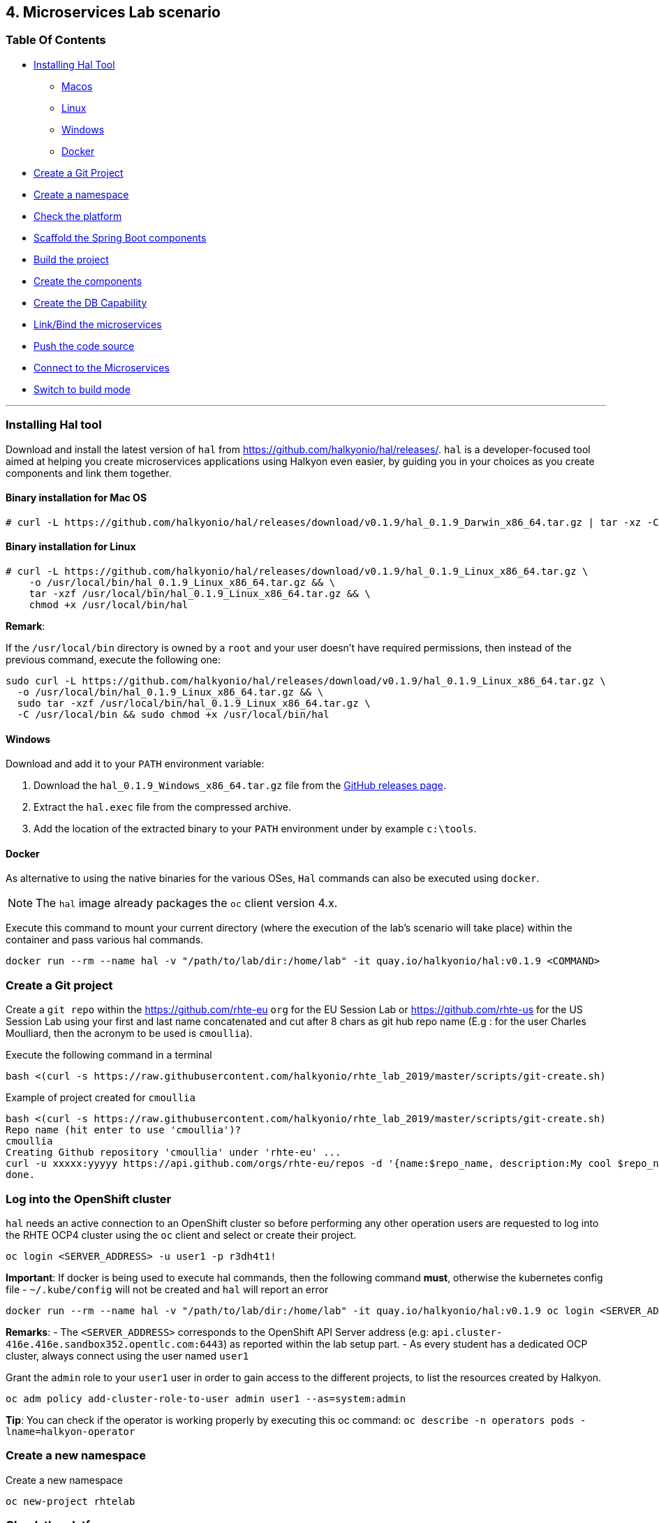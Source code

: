 == 4. Microservices Lab scenario

=== Table Of Contents

* link:03_scenario.adoc#installing-hal-tool[Installing Hal Tool]
** link:03_scenario.adoc#binary-installation-for-mac-os[Macos]
** link:03_scenario.adoc#binary-installation-for-linux[Linux]
** link:03_scenario.adoc#windows[Windows]
** link:03_scenario.adoc#docker[Docker]
* link:03_scenario.adoc#create-a-git-project[Create a Git Project]
* link:03_scenario.adoc#create-a-new-namespace[Create a namespace]
* link:03_scenario.adoc#check-the-platform[Check the  platform]
* link:03_scenario.adoc#scaffold-the-spring-boot-applications[Scaffold the Spring Boot components]
* link:03_scenario.adoc#build-the-project[Build the project]
* link:03_scenario.adoc#create-the-components[Create the components]
* link:03_scenario.adoc#create-a-postgresql-db[Create the DB Capability]
* link:03_scenario.adoc#link-the-microservices[Link/Bind the microservices]
* link:03_scenario.adoc#push-the-code[Push the code source]
* link:03_scenario.adoc#connect-to-the-client-or-backend-services[Connect to the Microservices]
* link:03_scenario.adoc#switch-to-build-mode[Switch to build mode]

'''

=== Installing Hal tool

Download and install the latest version of `hal` from https://github.com/halkyonio/hal/releases/. `hal` is a developer-focused
tool aimed at helping you create microservices applications using Halkyon even easier, by guiding you in your choices as you
create components and link them together.

==== Binary installation for Mac OS

----
# curl -L https://github.com/halkyonio/hal/releases/download/v0.1.9/hal_0.1.9_Darwin_x86_64.tar.gz | tar -xz -C /usr/local/bin/ && chmod +x /usr/local/bin/hal
----

==== Binary installation for Linux

----
# curl -L https://github.com/halkyonio/hal/releases/download/v0.1.9/hal_0.1.9_Linux_x86_64.tar.gz \
    -o /usr/local/bin/hal_0.1.9_Linux_x86_64.tar.gz && \
    tar -xzf /usr/local/bin/hal_0.1.9_Linux_x86_64.tar.gz && \
    chmod +x /usr/local/bin/hal
----

**Remark**:

If the `/usr/local/bin` directory is owned by a `root` and your user doesn't have required permissions, then instead of the previous command, execute the following one:
----
sudo curl -L https://github.com/halkyonio/hal/releases/download/v0.1.9/hal_0.1.9_Linux_x86_64.tar.gz \
  -o /usr/local/bin/hal_0.1.9_Linux_x86_64.tar.gz && \
  sudo tar -xzf /usr/local/bin/hal_0.1.9_Linux_x86_64.tar.gz \
  -C /usr/local/bin && sudo chmod +x /usr/local/bin/hal
----

==== Windows

Download and add it to your `PATH` environment variable:

. Download the `hal_0.1.9_Windows_x86_64.tar.gz` file from the link:https://github.com/halkyonio/hal/releases[GitHub releases page].
. Extract the `hal.exec` file from the compressed archive.
. Add the location of the extracted binary to your `PATH` environment under by example `c:\tools`.

==== Docker

As alternative to using the native binaries for the various OSes, `Hal` commands can also be executed using `docker`.

NOTE: The `hal` image already packages the `oc` client version 4.x.

Execute this command to mount your current directory (where the execution of the lab's scenario will take place) within the container and pass various hal commands.

----
docker run --rm --name hal -v "/path/to/lab/dir:/home/lab" -it quay.io/halkyonio/hal:v0.1.9 <COMMAND>
----

=== Create a Git project

Create a `git repo` within the https://github.com/rhte-eu `org` for the EU Session Lab or https://github.com/rhte-us for the US Session Lab using your first and last name concatenated and cut after 8 chars as git hub repo name  (E.g : for the user Charles Moulliard, then the acronym to be used is `cmoullia`).

Execute the following command in a terminal
----
bash <(curl -s https://raw.githubusercontent.com/halkyonio/rhte_lab_2019/master/scripts/git-create.sh)
----

Example of project created for `cmoullia`
----
bash <(curl -s https://raw.githubusercontent.com/halkyonio/rhte_lab_2019/master/scripts/git-create.sh)
Repo name (hit enter to use 'cmoullia')?
cmoullia
Creating Github repository 'cmoullia' under 'rhte-eu' ...
curl -u xxxxx:yyyyy https://api.github.com/orgs/rhte-eu/repos -d '{name:$repo_name, description:My cool $repo_name, private: false, has_issues: false, has_projects: true, has_wiki:false }'
done.
----

=== Log into the OpenShift cluster

`hal` needs an active connection to an OpenShift cluster so before performing any other operation users are requested to log into the RHTE OCP4 cluster using the `oc` client
and select or create their project.
----
oc login <SERVER_ADDRESS> -u user1 -p r3dh4t1!
----

**Important**: If docker is being used to execute hal commands, then the following command **must**, otherwise the kubernetes config file - `~/.kube/config` will not be created
and `hal` will report an error

----
docker run --rm --name hal -v "/path/to/lab/dir:/home/lab" -it quay.io/halkyonio/hal:v0.1.9 oc login <SERVER_ADDRESS> -u user1 -p r3dh4t1!
----

**Remarks**:
- The `<SERVER_ADDRESS>` corresponds to the OpenShift API Server address (e.g: `api.cluster-416e.416e.sandbox352.opentlc.com:6443`) as reported within the lab setup part.
- As every student has a dedicated OCP cluster, always connect using the user named `user1`

Grant the `admin` role to your `user1` user in order to gain access to the different projects, to list the resources created by Halkyon.
----
oc adm policy add-cluster-role-to-user admin user1 --as=system:admin
----

**Tip**: You can check if the operator is working properly  by executing this oc command: `oc describe -n operators pods -lname=halkyon-operator`

=== Create a new namespace

Create a new namespace
----
oc new-project rhtelab
----

=== Check the platform

While the environment has been installed for the lab and is running, it is nevertheless interesting to discover what we have installed, under which
namespace and their goal.

1. KubeDB
+
This operator is responsible to operate the creation of the PostgreSQL database within your namespace, to configure the DB parameters
and is running at this address within your browser: `https://<OCP4_CLUSTER>/k8s/ns/kubedb/pods`
+
**Remark** : Check the content of the log to see if it runs correctly
+
----
I0924 05:56:29.851996       1 run.go:24] Starting kubedb-server...
I0924 05:56:30.922031       1 lib.go:112] Kubernetes version: &version.Info{Major:"1", Minor:"13+", GitVersion:"v1.13.4+4b86cc5", GitCommit:"4b86cc5", GitTreeState:"clean", BuildDate:"2019-07-24T19:42:25Z", GoVersion:"go1.11.6", Compiler:"gc", Platform:"linux/amd64"}
I0924 05:56:30.926676       1 controller.go:72] Ensuring CustomResourceDefinition...
I0924 05:56:35.745740       1 run.go:36] Starting KubeDB controller
I0924 05:56:35.748846       1 secure_serving.go:116] Serving securely on [::]:8443
----

2. Halkyon Operator
+
This operator is the brain and will manage the creation of the k8s resources from the `Component`, `Link` or `Capability` CRDs
or enrich the created resources.
It is available at this address within your browser: `https://<OCP4_CLUSTER>/k8s/ns/operators/pods`
+
----
Log stream paused.
|
69 lines
2019-09-23T15:39:50.342Z	INFO	cmd	Go Version: go1.12.5
2019-09-23T15:39:50.342Z	INFO	cmd	Go OS/Arch: linux/amd64
2019-09-23T15:39:50.342Z	INFO	cmd	Version of operator-sdk: v0.8.1
2019-09-23T15:39:50.342Z	INFO	cmd	halkyon-operator version: unset
2019-09-23T15:39:50.342Z	INFO	cmd	halkyon-operator git commit: 58dbd885
2019-09-23T15:39:50.342Z	INFO	cmd	watching namespace
2019-09-23T15:39:50.482Z	INFO	cmd	Registering Components
2019-09-23T15:39:50.482Z	INFO	cmd	Registering 3rd party resources
2019-09-23T15:39:50.483Z	INFO	kubebuilder.controller	Starting EventSource	{"controller": "component-controller", "source": "kind source: /, Kind="}
2019-09-23T15:39:50.486Z	INFO	kubebuilder.controller	Starting EventSource	{"controller": "component-controller", "source": "kind source: /, Kind="}
2019-09-23T15:39:50.486Z	INFO	kubebuilder.controller	Starting EventSource	{"controller": "component-controller", "source": "kind source: /, Kind="}
2019-09-23T15:39:50.486Z	INFO	kubebuilder.controller	Starting EventSource	{"controller": "component-controller", "source": "kind source: /, Kind="}
2019-09-23T15:39:50.486Z	INFO	kubebuilder.controller	Starting EventSource	{"controller": "component-controller", "source": "kind source: /, Kind="}
2019-09-23T15:39:50.486Z	INFO	kubebuilder.controller	Starting EventSource	{"controller": "component-controller", "source": "kind source: /, Kind="}
2019-09-23T15:39:50.486Z	INFO	kubebuilder.controller	Starting EventSource	{"controller": "component-controller", "source": "kind source: /, Kind="}
2019-09-23T15:39:50.486Z	INFO	kubebuilder.controller	Starting EventSource	{"controller": "component-controller", "source": "kind source: /, Kind="}
2019-09-23T15:39:50.486Z	INFO	kubebuilder.controller	Starting EventSource	{"controller": "capability-controller", "source": "kind source: /, Kind="}
2019-09-23T15:39:50.487Z	INFO	kubebuilder.controller	Starting EventSource	{"controller": "capability-controller", "source": "kind source: /, Kind="}
2019-09-23T15:39:50.487Z	INFO	kubebuilder.controller	Starting EventSource	{"controller": "link-controller", "source": "kind source: /, Kind="}
2019-09-23T15:39:50.587Z	INFO	kubebuilder.controller	Starting Controller	{"controller": "link-controller"}
2019-09-23T15:39:50.587Z	INFO	kubebuilder.controller	Starting Controller	{"controller": "capability-controller"}
2019-09-23T15:39:50.587Z	INFO	kubebuilder.controller	Starting Controller	{"controller": "component-controller"}
2019-09-23T15:39:50.687Z	INFO	kubebuilder.controller	Starting workers	{"controller": "link-controller", "worker count": 1}
2019-09-23T15:39:50.687Z	INFO	kubebuilder.controller	Starting workers	{"controller": "component-controller", "worker count": 1}
2019-09-23T15:39:50.687Z	INFO	kubebuilder.controller	Starting workers	{"controller": "capability-controller", "worker count": 1}
----

3. Tekton
+
Tekton Pipeline is the building technology deployed on the cluster and responsible to perform a s2i build.
It is available at this address under your browser: `https://<OCP4_CLUSTER>/k8s/ns/tekton-pipelines/pods/`
+
----
Log streaming...
|
9 lines
{"level":"info","caller":"logging/config.go:100","msg":"Successfully created the logger.","knative.dev/jsonconfig":"{\n  \"level\": \"info\",\n  \"development\": false,\n  \"sampling\": {\n    \"initial\": 100,\n    \"thereafter\": 100\n  },\n  \"outputPaths\": [\"stdout\"],\n  \"errorOutputPaths\": [\"stderr\"],\n  \"encoding\": \"json\",\n  \"encoderConfig\": {\n    \"timeKey\": \"\",\n    \"levelKey\": \"level\",\n    \"nameKey\": \"logger\",\n    \"callerKey\": \"caller\",\n    \"messageKey\": \"msg\",\n    \"stacktraceKey\": \"stacktrace\",\n    \"lineEnding\": \"\",\n    \"levelEncoder\": \"\",\n    \"timeEncoder\": \"\",\n    \"durationEncoder\": \"\",\n    \"callerEncoder\": \"\"\n  }\n}\n"}
{"level":"info","caller":"logging/config.go:101","msg":"Logging level set to info"}
{"level":"warn","caller":"logging/config.go:69","msg":"Fetch GitHub commit ID from kodata failed: open /var/run/ko/HEAD: permission denied"}
{"level":"info","logger":"controller","caller":"controller/main.go:72","msg":"Starting the Pipeline Controller"}
W0924 07:42:06.233565       1 client_config.go:549] Neither --kubeconfig nor --master was specified.  Using the inClusterConfig.  This might not work.
{"level":"info","logger":"controller.taskrun-controller","caller":"taskrun/taskrun.go:100","msg":"Setting up event handlers","knative.dev/controller":"taskrun-controller"}
{"level":"info","logger":"controller.taskrun-controller","caller":"taskrun/taskrun.go:113","msg":"Setting up Entrypoint cache","knative.dev/controller":"taskrun-controller"}
{"level":"info","logger":"controller.pipeline-controller","caller":"pipelinerun/pipelinerun.go:126","msg":"Setting up event handlers","knative.dev/controller":"pipeline-controller"}
{"level":"info","logger":"controller.pipeline-controller","caller":"pipelinerun/pipelinerun.go:138","msg":"Setting up ConfigMap receivers","knative.dev/controller":"pipeline-controller"}
----

=== Scaffold the Spring Boot applications

Create a `rhtelab` development folder on your laptop
----
mkdir rhtelab && cd rhtelab
----

Create a parent `pom.xml` file (since currently `hal` doesn't automatically create it) and add the following content to it:

----
<?xml version="1.0" encoding="UTF-8"?>
<!--
Copyright 2016-2017 Red Hat, Inc, and individual contributors.

 Licensed under the Apache License, Version 2.0 (the "License");
 you may not use this file except in compliance with the License.
 You may obtain a copy of the License at

 http://www.apache.org/licenses/LICENSE-2.0

 Unless required by applicable law or agreed to in writing, software
 distributed under the License is distributed on an "AS IS" BASIS,
 WITHOUT WARRANTIES OR CONDITIONS OF ANY KIND, either express or implied.
 See the License for the specific language governing permissions and
 limitations under the License.
-->
<project xmlns="http://maven.apache.org/POM/4.0.0" xmlns:xsi="http://www.w3.org/2001/XMLSchema-instance"
         xsi:schemaLocation="http://maven.apache.org/POM/4.0.0 http://maven.apache.org/xsd/maven-4.0.0.xsd">
    <modelVersion>4.0.0</modelVersion>
    <groupId>me.fruitstand</groupId>
    <artifactId>parent</artifactId>
    <version>1.0.0-SNAPSHOT</version>
    <name>Spring Boot - Demo</name>
    <description>Spring Boot - Demo</description>
    <packaging>pom</packaging>
    <modules>
        <module>fruit-backend-sb</module>
        <module>fruit-client-sb</module>
    </modules>
</project>
----

Use `hal` to create, in an interactive fashion, a new Spring Boot project using the REST HTTP `client` template proposed by the scaffolding tool.
So, execute the command `hal component spring-boot fruit-client-sb` by providing the following information to each question:

    Spring Boot version: `2.1.6.RELEASE`
    Supported version: `No`
    Create from template: `Yes`
    Available templates: `client`
    Group Id: `me.fruitstand`
    Artifact Id: `fruit-client-sb`
    Version: `1.0.0-SNAPSHOT`
    Package name: `me.fruitstand.demo`

----
hal component spring-boot fruit-client-sb
? Spring Boot version 2.1.6.RELEASE
? Use 2.1.6.RELEASE supported version No
? Create from template Yes
? Available templates client
? Group Id me.fruitstand
? Artifact Id fruit-client-sb
? Version 1.0.0-SNAPSHOT
? Package name me.fruitstand.demo
----

Check that a project has been well created under the folder `fruit-client-sb`.

Repeat the operation to create a second Spring Boot project using the `crud` template. We'll do it in a non-interactive fashion this time.
`hal` is smart enough to check values you provided and only asks you to provide information when needed (e.g. if a provided value is incorrect):
----
hal component spring-boot \
   -i fruit-backend-sb \
   -g me.fruitstand \
   -p me.fruitstand.demo \
   -s 2.1.6.RELEASE \
   -t crud \
   -v 1.0.0-SNAPSHOT \
   --supported=false  \
  fruit-backend-sb
----

Create a `.gitignore` file to ignore the files added by your IDE and the build tool (maven in this case)
----
touch .gitignore
echo "*/target" >> .gitignore
echo ".idea/" >> .gitignore
----

**Remark**: The previous command added ignored for files added by IntelliJ. If a different IDE is being used, the command will be to updated.

The next step is to initialize a git repository, add the `pom.xml, .gitignore` files created earlier along with the two Spring Boot applications. Finally push to the  proper remote repository:
----
git init
git add .gitignore pom.xml fruit-backend-sb/ fruit-client-sb/
git commit -m "Initial project" -a
git remote add origin https://rhte-user:\!demo12345@github.com/<RHTE_ORG>/<YOUR_REPO_NAME>.git
git push -u origin master
----
**Note** that the user and password to push to the repo are `username="rhte-user"` and `password="!demo12345"`

=== Build the project

==== Client

Package your Spring Boot client application using the following maven commands:
----
mvn package -f fruit-client-sb
----

*Remark*: While this command isn't mandatory for the proper execution of the lab's scenario, it is nonetheless suggested in order to ensure that the Spring Boot project will correctly created.

==== Backend

Now, package the backend Spring Boot application, paying special attention to the `local` maven profile:
----
mvn package -f fruit-backend-sb -Plocal
----

**Remarks**:

- We need to use the `local` profile because the project is set up to work both locally using a `H2` database for quick testing and "remotely" using a `PostgreSQL` database.
  The `kubernetes` profile is enabled by default. This information is mirrored within the 2 Spring Boot application properties files under the folder `src/main/resources`.
  The `application.properties` file corresponds to the `local` profile while `application-kubernetes.properties` is used for `kubernetes` deployment.
  These 2 files contains the Spring Boot properties to configure the Datasource needed to access the database.
+
----
src/main/resources/application-kubernetes.properties
spring.datasource.url=jdbc:postgresql://${DB_HOST}:${DB_PORT}/${DB_NAME}
spring.datasource.username=${DB_USER}
spring.datasource.password=${DB_PASSWORD}
spring.datasource.driver-class-name=org.postgresql.Driver
----
+
- Note also that this file contains a `Dekorate environment variable` definition called `SPRING_PROFILES_ACTIVE` with a `kubernetes` value.
This is how Halkyon knows to activate the Spring `kubernetes` profile, i.e. make Spring Boot uses `application-kubernetes.properties` when
booting instead of the default `application.properties`.
+
----
src/main/resources/application-kubernetes.properties
...
dekorate.component.envs[0].name=SPRING_PROFILES_ACTIVE
dekorate.component.envs[0].value=kubernetes
----
+
- Finally, you can also see that the database connection parameters `${DB_xxxxx}` reference environment variables. These values will be injected
into your microservice application when you create a link between it and the appropriate database capability.

=== Create the Components

A component represents a microservice to be deployed. The Component Custom Resource provides the descriptor that allows Kubernetes/OpenShift
to deploy the microservice and, optionally, expose it outside of the cluster.

Creating and using a component is a two step process: first inform the operator about the component by "creating" it, then make
its associated application available to the cluster to be able to run it by "pushing" it to the cluster.

First check if you are using your project:
----
oc project
Using project "rhtelab" on server "https://api.cluster-416e.416e.sandbox352.opentlc.com:6443".
----

Next create the different microservices as `components` using the `hal component create` command.
During this process, the tool will create a `Component` custom resource using the Java Dekorate Library which will be handled by the halkyon operator to create all the Kubernetes resources
needed to deploy your application properly. You only need to worry about your component metadata instead of wondering how it
needs to be materialized in the cluster using Deployments, Services, etc…
----
hal component create -c fruit-client-sb
'fruit-client-sb' component was not found, initializing it
 ✓  Waiting for component fruit-client-sb to be ready…
 ✓  Successfully created 'fruit-client-sb' component
hal component create -c fruit-backend-sb
'fruit-backend-sb' component was not found, initializing it
 ✓  Waiting for component fruit-backend-sb to be ready…
 ✓  Successfully created 'fruit-backend-sb' component
----

**Note**:

You can discover the file populated by Dekorate by opening the following folder `{fruit-client-sb,fruit-backend-sb}/target/classes/META-INF/dekorate/`

----
Example of halkyon.yml file
---
apiVersion: "v1"
kind: "List"
items:
- apiVersion: "halkyon.io/v1beta1"
  kind: "Component"
  metadata:
    labels:
      app: "fruit-backend-sb"
    name: "fruit-backend-sb"
  spec:
    deploymentMode: "dev"
    runtime: "spring-boot"
    version: "2.1.6.RELEASE"
    exposeService: true
    envs:
    - name: "SPRING_PROFILES_ACTIVE"
      value: "kubernetes"
    buildConfig:
      type: "s2i"
      url: "https://github.com/rhte-eu/cmoullia1.git"
      ref: "master"
      contextPath: ""
      moduleDirName: "fruit-backend-sb"
    port: 8080
----

IMPORTANT: Take the time to discuss with the instructor the content of this file ;-)

Check if the components have been correctly installed within another terminal
----
oc get cp
NAME               RUNTIME       VERSION         AGE       MODE      STATUS    MESSAGE                                                                    REVISION
fruit-backend-sb   spring-boot   2.1.6.RELEASE   11s       dev       Pending   pod is not ready for Component 'fruit-backend-sb' in namespace 'rhtelab'
fruit-client-sb    spring-boot   2.1.6.RELEASE   103s      dev       Ready     Ready
----

NOTE: if you try to access the associated services, they won't work because the components haven't been wired together yet. Hence the need for the following steps! :smile:

=== Create a PostgreSQL DB

By creating a capability, we will then inform the Operator that the corresponding service needs to be installed. For the purpose of this lab, we will create a database capability. More specifically we will create a PostgreSQL database.

So, create a capability using the interactive mode of the `hal` tool and this command `hal capability create`:

Select as :

    Category: `database`
    Type: `postgres`
    version : `10`
    Default-name: `postgres-db`

For the parameters which are needed to configure not only the database's instance but also the parameters of the Java Datasource
used by the Spring JPA component, use the following key-value pairs:

    DB_NAME: `sample-db`
    DB_PASSWORD: `admin`
    DB_USER: `admin`

The output of the execution of the command should be similar to what it is is displayed here after:
----
hal capability create
? Category database
? Type postgres
? Version 10
? Change default name (postgres-db)
? Enter a value for string property DB_NAME: sample-db
? Enter a value for string property DB_PASSWORD: admin
? Enter a value for string property DB_USER: admin
 ✓  Created capability postgres-db
----

Check the capability status:
----
oc get capabilities
NAME                                      CATEGORY   KIND      AGE       STATUS    MESSAGE                                                                                                      REVISION
postgres-capability-1568134805423273000   Database             25s       Pending   postgreSQL db is not ready for Capability 'postgres-capability-1568134805423273000' in namespace 'rhtelab'
----

If the status is not ready, wait a few moments for the `KubeDB` operator to create the database within your namespace and repeat the command again
----
oc get capability
NAME          CATEGORY   KIND      AGE       STATUS    MESSAGE   REVISION
postgres-db   Database             4m        Ready     Ready
----

TIP: You can for all the resources created check the content generated using the oc command : `oc get component postgres-db -o yaml`, ...

=== Link the microservices

Creating the `components` and the `capability` is not enough as we must pass different information to the `components` in order to let them
to know how to access the endpoint of the REST service exposed by the `fruit-backend` for example or to fill the parameters of the datasource to access the database.

This is what we will perform within this section of the lab using the `hal link create` command where we will inject (or bind/wire) the information
within the component deployed

To wire the `fruit-backend-sb` component with the `postgres-db` capability, we will then create a link.
Execute `hal link create` to use the interactive mode and next select the following information.

    Target: `component: fruit-backend-sb`
    Use secret: `Y`
    Secret (only potential matches shown) : `postgres-db-config`
    Change default name (fruit-backend-sb-link-1568907618694167000): `fruit-backend-sb-link`

The resulting outcome of the execution of the command is :
----
hal link create
? Target component: fruit-backend-sb
? Use Secret Yes
Selected link type: Secret
? Secret (only potential matches shown) postgres-db-config
? Change default name fruit-backend-sb-link
 ✓  Created link fruit-backend-sb-link
----

**REMARK**: The parameters `DB_xxxx` defined within the secret will be then used to create the corresponding ENV variables mounted to the Spring Boot application when it will start.

**IMPORTANT**: The current releases of  `Hal` and `Halkyon` operator used for this lab rely on the assumption that you know the type of the information to be injected (e.g : secret, env variable, ...).
While this approach is perfectly fine for a lab, that should be definitively improved and that will become part of future iterations of the `halkyon` technology using a contract definition.

To configure the Rest Client of the Spring Boot `fruit-client-sb`, we have defined a variable called `${KUBERNETES_ENDPOINT_FRUIT}` within the `application.properties` file

----
endpoint.fruit=${KUBERNETES_ENDPOINT_FRUIT}
----

as a value provider for the `endpoint.fruit` java property.

----
@RestController
@RequestMapping("/api")
public class ClientController {

    @Value("${endpoint.fruit:}")
    private String endPoint;
----

This is the property the Spring Boot application relies on to connect to the backend HTTP endpoint or Backend Service.

Create a link targeting the `fruit-client-sb` component using again the command `hal link create` to let `fruit-client-sb` know about the backend.

    Target: `component: fruit-client-sb`
    Use Secret: `No`
    Env variable in the 'name=value': `KUBERNETES_ENDPOINT_FRUIT=http://fruit-backend-sb:8080/api/fruits`
    Change default name: `fruit-client-sb-link`

**REMARK**: Like for the secret, the `ENV VARIABLE` defined will be used also to configure the pod of the Spring Boot Application when it will start !

The resulting outcome of the execution of the command is :
----
hal link create
? Target component: fruit-client-sb
? Use Secret No
Selected link type: Env
? Env variable in the 'name=value' format, press enter when done KUBERNETES_ENDPOINT_FRUIT=http://fruit-backend-sb:8080/api/fruits
Set env variable: KUBERNETES_ENDPOINT_FRUIT=http://fruit-backend-sb:8080/api/fruits
? Env variable in the 'name=value' format, press enter when done
? Change default name fruit-client-sb-link
 ✓  Created link fruit-client-sb-link
----

Check the link status:
----
oc get links
NAME                    AGE       STATUS    MESSAGE
fruit-backend-sb-link   4m        Ready     Ready
fruit-client-sb-link    2m        Ready     Ready
----

=== Push the code

Now that we have created the different entities necessary for implementing a sample microservices architecture, as well as their relations and backend service, we will push the code (to compile it on the platform) and to verify if we can access the HTTP endpoints
exposed as route.

----
hal component push -c fruit-client-sb
 ✓  Uploading /Users/dabou/Temp/rhtelab/fruit-client-sb.tar
hal component push -c fruit-backend-sb
 ✓  Uploading /Users/dabou/Temp/rhtelab/fruit-backend-sb.tar
----

WARNING: if, for any reason, the push fails, you can try to play yourself the commands snippet hereafter and executed under the hood by `hal`
----
PROJECT=fruit-client-sb
POD_ID=$(oc get pod -lapp=$PROJECT -n rhtelab | awk '{print $1}')
oc cp $PROJECT/pom.xml $POD_ID:/usr/src/ -n rhtelab
oc cp $PROJECT/src $POD_ID:/usr/src/ -n rhtelab
oc exec $POD_ID -n rhtelab /var/lib/supervisord/bin/supervisord ctl stop build
oc exec $POD_ID -n rhtelab /var/lib/supervisord/bin/supervisord ctl start build
----

NOTE: if you try to `push` the component again without changing anything locally, `hal` is smart enough to detect it and not do anything as nothing is required in this case. Give it a try, then change the code for one of the app and attempt to push again to see what happens!

=== Connect to the Client or Backend services

Try the backend service to see if it works
So, get the route address of the backend microservice using this command `oc get routes/fruit-backend-sb --template={{.spec.host}}`
Copy/paste the address in a browser. You should see a simple web page allowing you to see fruits and create new ones.

image::images/fruits-backend.png[]

Try the client microservice to see if it works too.
So, get also its route address using this command `oc get routes/fruit-client-sb --template={{.spec.host}}`
and curl the service within your terminal, you should get the fruits created in the previous step.
----
FRONTEND_URL=<host-of-client-route>
curl "http://${FRONTEND_URL}/api/client"
[{"id":4,"name":"orange"},{"id":5,"name":"apple"},{"id":6,"name":"strawberry"}]
----

=== Switch to build mode

When we have finished to test/push the project on the cloud machine, then we can start the process to build a docker image. In
Halkyon parlance, we need to change the deployment mode of the component to the `build` mode. Changing the deployment mode will
let Halkyon know that it needs to trigger an image build instead of relying on the supervisor-based approach provided by the
default `dev` mode. This, in turns, uses Tekton to accomplish the required steps.

Once again, `hal` makes this process painless as this can be accomplished using the `hal component switch` command:
----
hal component switch -m build -c fruit-client-sb
INFO[0000] Component fruit-client-sb switched to build
hal component switch -m build -c fruit-backend-sb
INFO[0000] Component fruit-backend-sb switched to build
----

Test the service again
----
open "http://$(oc get routes/fruit-backend-sb --template={{.spec.host}})"
FRONTEND_URL=$(oc get routes/fruit-client-sb --template={{.spec.host}})
curl "http://${FRONTEND_URL}/api/client"
----

The Halkyon Team ;-)

**link:README.adoc[Home]**
